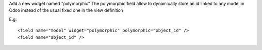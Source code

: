Add a new widget named "polymorphic"
The polymorphic field allow to dynamically store an id linked to any model in
Odoo instead of the usual fixed one in the view definition

E.g::

    <field name="model" widget="polymorphic" polymorphic="object_id" />
    <field name="object_id" />

